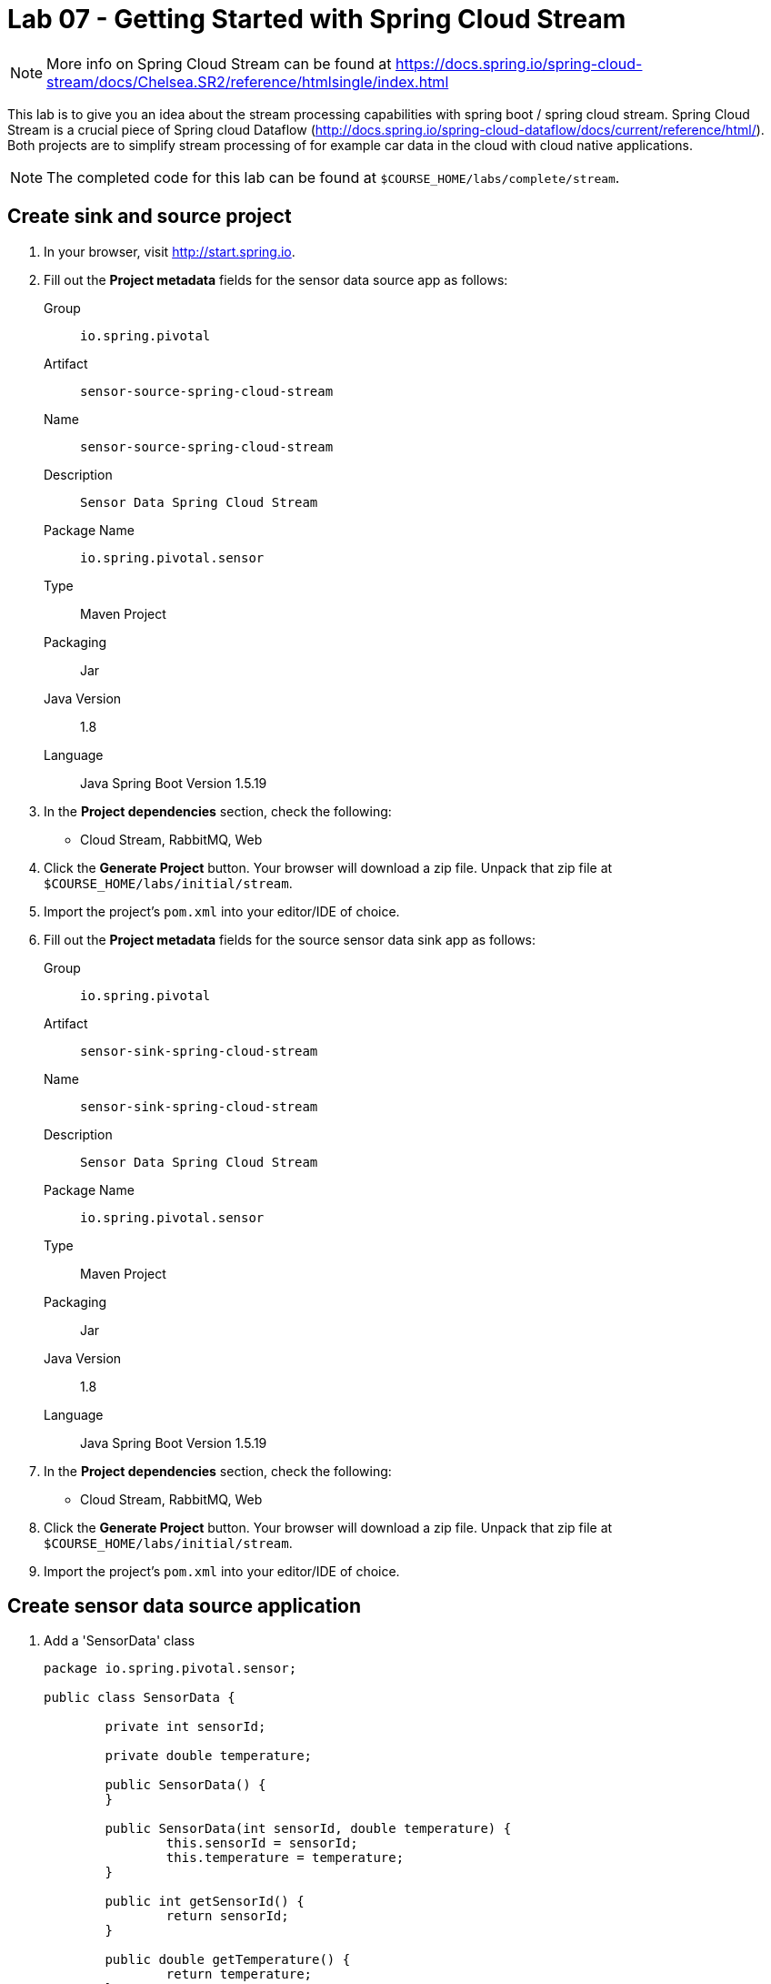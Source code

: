= Lab 07 - Getting Started with Spring Cloud Stream

NOTE: More info on Spring Cloud Stream can be found at https://docs.spring.io/spring-cloud-stream/docs/Chelsea.SR2/reference/htmlsingle/index.html

This lab is to give you an idea about the stream processing capabilities with spring boot / spring cloud stream. Spring Cloud Stream is a crucial piece of Spring cloud Dataflow (http://docs.spring.io/spring-cloud-dataflow/docs/current/reference/html/). Both projects are to simplify stream processing of for example car data in the cloud with cloud native applications.

NOTE: The completed code for this lab can be found at `$COURSE_HOME/labs/complete/stream`.

== Create sink and source project

. In your browser, visit http://start.spring.io.

. Fill out the *Project metadata* fields for the sensor data source app as follows:
+
Group:: `io.spring.pivotal`
Artifact:: `sensor-source-spring-cloud-stream`
Name:: `sensor-source-spring-cloud-stream`
Description:: `Sensor Data Spring Cloud Stream`
Package Name:: `io.spring.pivotal.sensor`
Type:: Maven Project
Packaging:: Jar
Java Version:: 1.8
Language:: Java
Spring Boot Version 1.5.19

. In the *Project dependencies* section, check the following:
+
* Cloud Stream, RabbitMQ, Web

. Click the *Generate Project* button. Your browser will download a zip file.
Unpack that zip file at `$COURSE_HOME/labs/initial/stream`.

. Import the project's `pom.xml` into your editor/IDE of choice.

. Fill out the *Project metadata* fields for the source sensor data sink app as follows:
+
Group:: `io.spring.pivotal`
Artifact:: `sensor-sink-spring-cloud-stream`
Name:: `sensor-sink-spring-cloud-stream`
Description:: `Sensor Data Spring Cloud Stream`
Package Name:: `io.spring.pivotal.sensor`
Type:: Maven Project
Packaging:: Jar
Java Version:: 1.8
Language:: Java
Spring Boot Version 1.5.19

. In the *Project dependencies* section, check the following:
+
* Cloud Stream, RabbitMQ, Web

. Click the *Generate Project* button. Your browser will download a zip file.
Unpack that zip file at `$COURSE_HOME/labs/initial/stream`.

. Import the project's `pom.xml` into your editor/IDE of choice.

== Create sensor data source application

. Add a 'SensorData' class
+
[source,java]
----
package io.spring.pivotal.sensor;

public class SensorData {

	private int sensorId;

	private double temperature;

	public SensorData() {
	}

	public SensorData(int sensorId, double temperature) {
		this.sensorId = sensorId;
		this.temperature = temperature;
	}

	public int getSensorId() {
		return sensorId;
	}

	public double getTemperature() {
		return temperature;
	}
}
----

. Add a 'SensorDataSource' class
+
[source,java]
----
package io.spring.pivotal.sensor;

import org.springframework.beans.factory.annotation.Autowired;
import org.springframework.cloud.stream.annotation.EnableBinding;
import org.springframework.cloud.stream.messaging.Source;
import org.springframework.integration.support.MessageBuilder;
import org.springframework.messaging.MessageChannel;

@EnableBinding(Source.class)
public class SensorDataSource {

    @Autowired
	private MessageChannel output;

	public void ingest(SensorData sensorData)
	{
		output.send(MessageBuilder.withPayload(sensorData).build());
	}
}
----

. Add a 'SensorDataController' class
+
[source,java]
----
package io.spring.pivotal.sensor;

import org.springframework.beans.factory.annotation.Autowired;
import org.springframework.web.bind.annotation.RequestBody;
import org.springframework.web.bind.annotation.RequestMapping;
import org.springframework.web.bind.annotation.RequestMethod;
import org.springframework.web.bind.annotation.RestController;

@RestController
public class SensorDataController {

	@Autowired
	SensorDataSource source;

	@RequestMapping(value = "/ingest", method = RequestMethod.POST, headers = "Accept=application/json")
	public SensorData ingest(@RequestBody SensorData sensorData)
	{
	    source.ingest(sensorData);
		return sensorData;
	}
}
----

. Add the following properties to your 'application.properties' file.

+
[source,java]
----
spring.cloud.stream.bindings.output.destination=sensor-data
spring.cloud.stream.bindings.output.content-type=application/json
----

*Congratulations!*
You've just completed your first Spring Cloud Stream Source application.

== Create sensor data sink application

. Add a 'SensorData' class
+
[source,java]
----
package io.spring.pivotal.sensor;

public class SensorData {

	private int sensorId;

	private double temperature;

	public SensorData() {
	}

	public SensorData(int sensorId, double temperature) {
		this.sensorId = sensorId;
		this.temperature = temperature;
	}

	public int getSensorId() {
		return sensorId;
	}

	public double getTemperature() {
		return temperature;
	}
}
----

. Add a 'SensorDataSink' class
+
[source,java]
----
package io.spring.pivotal.sensor;

import org.springframework.cloud.stream.annotation.EnableBinding;
import org.springframework.cloud.stream.messaging.Sink;
import org.springframework.integration.annotation.ServiceActivator;
import org.slf4j.Logger;
import org.slf4j.LoggerFactory;

@EnableBinding(Sink.class)
public class SensorDataSink {
	private static Logger logger = LoggerFactory.getLogger(SensorDataSink.class);

	@ServiceActivator(inputChannel=Sink.INPUT)
	public void ingest(Object payload) {
		logger.info("Received: " + payload);
	}
}
----

. Add the following properties to your 'application.properties' file.

+
[source,java]
----
server.port=8081
spring.cloud.stream.bindings.input.destination=sensor-data
spring.cloud.stream.bindings.input.content-type=application/json
spring.cloud.stream.bindings.input.group=sensor-data
----

*Congratulations!*
You've just completed your first Spring Cloud Stream sink application.

== Test your application

. Start RabbitMQ on your local machine

. Execute the following script
+
----
temperature=0; while true; do { curl -X POST -H "Content-Type: application/json" -d '{"sensorId":"1","temperature":"'"$temperature"'"}' localhost:8080/ingest; sleep 1; ((temperature++)); printf "\n";} done
----

== Push your application to PCF

. Create a RabbitMQ service
+
----
$ cf create-service cloudamqp lemur scs-rabbit
----
+

. Create a manifest.yml for your sink application in your sink project

+
----
---
applications:
- name: sink
  memory: 1G
  instances: 1
  random-route: true
  path: target/sensor-sink-spring-cloud-stream-0.0.1-SNAPSHOT.jar
  services: [scs-rabbit]
----
+

. Create a manifest.yml for your source application in your source project

+
----
---
applications:
- name: source
  memory: 1G
  instances: 1
  random-route: true
  path: target/sensor-source-spring-cloud-stream-0.0.1-SNAPSHOT.jar
  services: [scs-rabbit]
----
+

. Push both applications

+
----
$ cf push
Using manifest file

...

Showing health and status for app source in org pnagel-workshop / space dieter as dflick@pivotal.io...
OK

requested state: started
instances: 1/1
usage: 512M x 1 instances
urls: source-unretouched-leucopenia.cfapps.io
last uploaded: Mon Aug 8 14:47:02 UTC 2016
stack: cflinuxfs2
buildpack: java-buildpack=v3.8.1-offline-https://github.com/cloudfoundry/java-buildpack.git#29c79f2 java-main open-jdk-like-jre=1.8.0_91-unlimited-crypto open-jdk-like-memory-calculator=2.0.2_RELEASE spring-auto-reconfiguration=1.10.0_RELEASE

     state     since                    cpu      memory         disk           details
#0   running   2016-08-08 04:47:46 PM   217.4%   305M of 512M   142.2M of 1G----
----

== Test your application on PCF

. Collect sink application logs

+
----
$ cf logs sink
----

. Execute the following script

+
----
temperature=0; while true; do { curl -X POST -H "Content-Type: application/json" -d '{"sensorId":"1","temperature":"'"$temperature"'"}' source-unretouched-leucopenia.cfapps.io/ingest; sleep 1; ((temperature++)); printf "\n";} done
----

. Scale the sink application
+
----
$ cf scale sink -i 2
----
+

. Have a look at the sink logs. What and why is this happening?
+
----
2016-08-08T16:51:59.00+0200 [APP/0]      OUT 2016-08-08 14:51:59.001  INFO 28 --- [a.sensor-data-1] io.spring.pivotal.sensor.SensorDataSink  : Received: {"sensorId":1,"temperature":126.0}
2016-08-08T16:52:00.27+0200 [APP/1]      OUT 2016-08-08 14:52:00.270  INFO 29 --- [a.sensor-data-1] io.spring.pivotal.sensor.SensorDataSink  : Received: {"sensorId":1,"temperature":127.0}
2016-08-08T16:52:01.55+0200 [APP/0]      OUT 2016-08-08 14:52:01.553  INFO 28 --- [a.sensor-data-1] io.spring.pivotal.sensor.SensorDataSink  : Received: {"sensorId":1,"temperature":128.0}
2016-08-08T16:52:02.83+0200 [APP/1]      OUT 2016-08-08 14:52:02.836  INFO 29 --- [a.sensor-data-1] io.spring.pivotal.sensor.SensorDataSink  : Received: {"sensorId":1,"temperature":129.0}
2016-08-08T16:52:04.11+0200 [APP/0]      OUT 2016-08-08 14:52:04.107  INFO 28 --- [a.sensor-data-1] io.spring.pivotal.sensor.SensorDataSink  : Received: {"sensorId":1,"temperature":130.0}----
----

. Figure out with the help of the spring cloud stream reference - https://docs.spring.io/spring-cloud-stream/docs/Chelsea.SR2/reference/htmlsingle/index.html#consumer-groups
